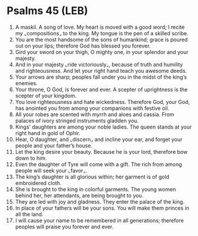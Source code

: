 * Psalms 45 (LEB)
:PROPERTIES:
:ID: LEB/19-PSA045
:END:

1. A maskil. A song of love. My heart is moved with a good word; I recite my ⌞compositions⌟ to the king. My tongue is the pen of a skilled scribe.
2. You are the most handsome of the sons of humankind; grace is poured out on your lips; therefore God has blessed you forever.
3. Gird your sword on your thigh, O mighty one, in your splendor and your majesty.
4. And in your majesty ⌞ride victoriously⌟, because of truth and humility and righteousness. And let your right hand teach you awesome deeds.
5. Your arrows are sharp; peoples fall under you in the midst of the king’s enemies.
6. Your throne, O God, is forever and ever. A scepter of uprightness is the scepter of your kingdom.
7. You love righteousness and hate wickedness. Therefore God, your God, has anointed you from among your companions with festive oil.
8. All your robes are scented with myrrh and aloes and cassia. From palaces of ivory stringed instruments gladden you.
9. Kings’ daughters are among your noble ladies. The queen stands at your right hand in gold of Ophir.
10. Hear, O daughter, and ⌞discern⌟ and incline your ear, and forget your people and your father’s house.
11. Let the king desire your beauty. Because he is your lord, therefore bow down to him.
12. Even the daughter of Tyre will come with a gift. The rich from among people will seek your ⌞favor⌟.
13. The king’s daughter is all glorious within; her garment is of gold embroidered cloth.
14. She is brought to the king in colorful garments. The young women behind her, her attendants, are being brought to you.
15. They are led with joy and gladness. They enter the palace of the king.
16. In place of your fathers will be your sons. You will make them princes in all the land.
17. I will cause your name to be remembered in all generations; therefore peoples will praise you forever and ever.
